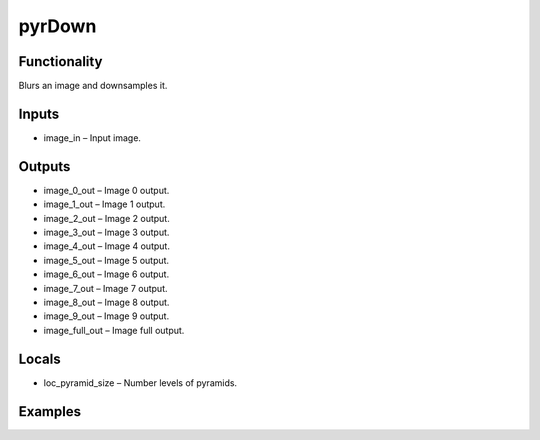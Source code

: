 pyrDown
=======


Functionality
-------------
Blurs an image and downsamples it.


Inputs
------
- image_in – Input image.


Outputs
-------
- image_0_out – Image 0 output.
- image_1_out – Image 1 output.
- image_2_out – Image 2 output.
- image_3_out – Image 3 output.
- image_4_out – Image 4 output.
- image_5_out – Image 5 output.
- image_6_out – Image 6 output.
- image_7_out – Image 7 output.
- image_8_out – Image 8 output.
- image_9_out – Image 9 output.
- image_full_out – Image full output.


Locals
------
- loc_pyramid_size – Number levels of pyramids.


Examples
--------


